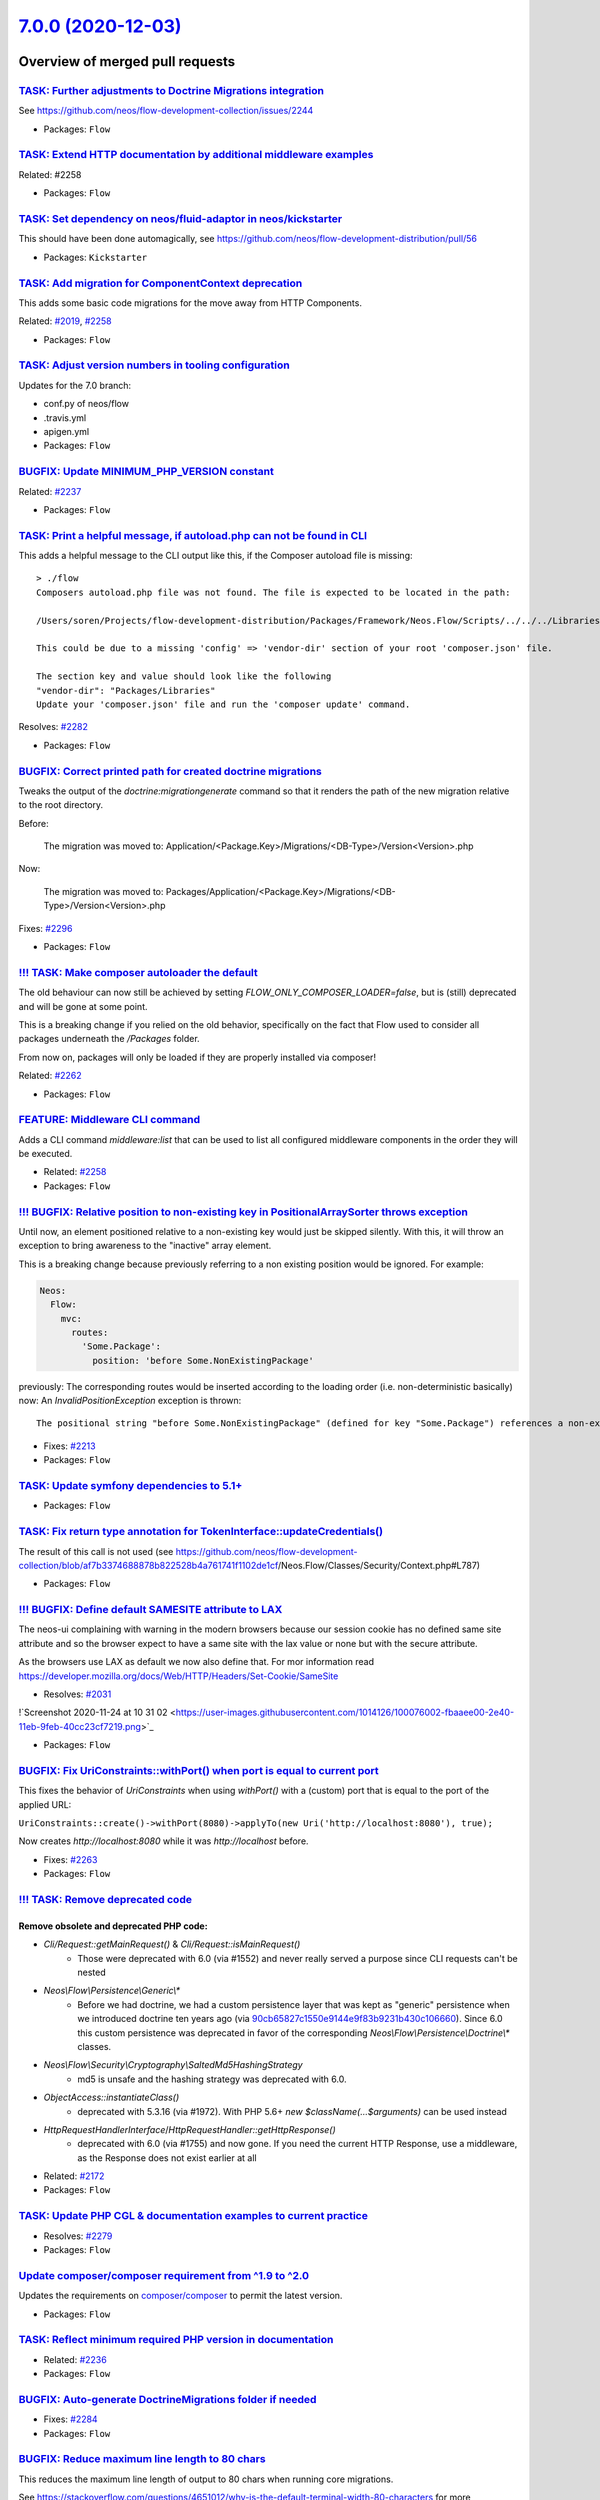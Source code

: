 `7.0.0 (2020-12-03) <https://github.com/neos/flow-development-collection/releases/tag/7.0.0>`_
==============================================================================================

Overview of merged pull requests
~~~~~~~~~~~~~~~~~~~~~~~~~~~~~~~~

`TASK: Further adjustments to Doctrine Migrations integration <https://github.com/neos/flow-development-collection/pull/2328>`_
-------------------------------------------------------------------------------------------------------------------------------

See https://github.com/neos/flow-development-collection/issues/2244

* Packages: ``Flow``

`TASK: Extend HTTP documentation by additional middleware examples <https://github.com/neos/flow-development-collection/pull/2330>`_
------------------------------------------------------------------------------------------------------------------------------------

Related: #2258

* Packages: ``Flow``

`TASK: Set dependency on neos/fluid-adaptor in neos/kickstarter <https://github.com/neos/flow-development-collection/pull/2323>`_
---------------------------------------------------------------------------------------------------------------------------------

This should have been done automagically, see https://github.com/neos/flow-development-distribution/pull/56

* Packages: ``Kickstarter``

`TASK: Add migration for ComponentContext deprecation <https://github.com/neos/flow-development-collection/pull/2320>`_
-----------------------------------------------------------------------------------------------------------------------

This adds some basic code migrations for the move away from HTTP Components.

Related: `#2019 <https://github.com/neos/flow-development-collection/issues/2019>`_, `#2258 <https://github.com/neos/flow-development-collection/issues/2258>`_

* Packages: ``Flow``

`TASK: Adjust version numbers in tooling configuration <https://github.com/neos/flow-development-collection/pull/2322>`_
------------------------------------------------------------------------------------------------------------------------

Updates for the 7.0 branch:

* conf.py of neos/flow
* .travis.yml
* apigen.yml
* Packages: ``Flow``

`BUGFIX: Update MINIMUM_PHP_VERSION constant <https://github.com/neos/flow-development-collection/pull/2319>`_
--------------------------------------------------------------------------------------------------------------

Related: `#2237 <https://github.com/neos/flow-development-collection/issues/2237>`_

* Packages: ``Flow``

`TASK: Print a helpful message, if autoload.php can not be found in CLI <https://github.com/neos/flow-development-collection/pull/2283>`_
-----------------------------------------------------------------------------------------------------------------------------------------

This adds a helpful message to the CLI output like this, if the Composer autoload file is missing::

  > ./flow
  Composers autoload.php file was not found. The file is expected to be located in the path:

  /Users/soren/Projects/flow-development-distribution/Packages/Framework/Neos.Flow/Scripts/../../../Libraries/autoload.php

  This could be due to a missing 'config' => 'vendor-dir' section of your root 'composer.json' file.

  The section key and value should look like the following
  "vendor-dir": "Packages/Libraries"
  Update your 'composer.json' file and run the 'composer update' command.

Resolves: `#2282 <https://github.com/neos/flow-development-collection/issues/2282>`_

* Packages: ``Flow``

`BUGFIX: Correct printed path for created doctrine migrations <https://github.com/neos/flow-development-collection/pull/2297>`_
-------------------------------------------------------------------------------------------------------------------------------

Tweaks the output of the `doctrine:migrationgenerate` command so that it renders the path of the new migration relative to the root directory.

Before:

    The migration was moved to: Application/<Package.Key>/Migrations/<DB-Type>/Version<Version>.php

Now:

    The migration was moved to: Packages/Application/<Package.Key>/Migrations/<DB-Type>/Version<Version>.php

Fixes: `#2296 <https://github.com/neos/flow-development-collection/issues/2296>`_

* Packages: ``Flow``

`!!! TASK: Make composer autoloader the default <https://github.com/neos/flow-development-collection/pull/2288>`_
-----------------------------------------------------------------------------------------------------------------

The old behaviour can now still be achieved by setting `FLOW_ONLY_COMPOSER_LOADER=false`, but is (still) deprecated and will be gone at some point.

This is a breaking change if you relied on the old behavior, specifically on the fact that Flow used to consider all packages underneath the `/Packages` folder.

From now on, packages will only be loaded if they are properly installed via composer!

Related: `#2262 <https://github.com/neos/flow-development-collection/issues/2262>`_

* Packages: ``Flow``

`FEATURE: Middleware CLI command <https://github.com/neos/flow-development-collection/pull/2307>`_
--------------------------------------------------------------------------------------------------

Adds a CLI command `middleware:list` that can be used to list
all configured middleware components in the order they will be
executed.

* Related: `#2258 <https://github.com/neos/flow-development-collection/issues/2258>`_
* Packages: ``Flow``

`!!! BUGFIX: Relative position to non-existing key in PositionalArraySorter throws exception <https://github.com/neos/flow-development-collection/pull/2214>`_
--------------------------------------------------------------------------------------------------------------------------------------------------------------

Until now, an element positioned relative to a non-existing key would just be skipped silently. With this, it will throw an exception to bring awareness to the "inactive" array element.

This is a breaking change because previously referring to a non existing position would be ignored.
For example:

.. code-block:: yaml

  Neos:
    Flow:
      mvc:
        routes:
          'Some.Package':
            position: 'before Some.NonExistingPackage'

previously: The corresponding routes would be inserted according to the loading order (i.e. non-deterministic basically)
now: An `InvalidPositionException` exception is thrown::

  The positional string "before Some.NonExistingPackage" (defined for key "Some.Package") references a non-existing key.

* Fixes: `#2213 <https://github.com/neos/flow-development-collection/issues/2213>`_
* Packages: ``Flow``

`TASK: Update symfony dependencies to 5.1+ <https://github.com/neos/flow-development-collection/pull/2278>`_
------------------------------------------------------------------------------------------------------------

* Packages: ``Flow``

`TASK: Fix return type annotation for TokenInterface::updateCredentials() <https://github.com/neos/flow-development-collection/pull/2292>`_
-------------------------------------------------------------------------------------------------------------------------------------------

The result of this call is not used (see https://github.com/neos/flow-development-collection/blob/`af7b3374688878b822528b4a761741f1102de1cf <https://github.com/neos/flow-development-collection/commit/af7b3374688878b822528b4a761741f1102de1cf>`_/Neos.Flow/Classes/Security/Context.php#L787)

* Packages: ``Flow``

`!!! BUGFIX: Define default SAMESITE attribute to LAX <https://github.com/neos/flow-development-collection/pull/2275>`_
-----------------------------------------------------------------------------------------------------------------------

The neos-ui complaining with warning in the modern browsers because our session cookie has no defined same site attribute and so the browser expect to have a same site with the lax value or none but with the secure attribute.

As the browsers use LAX as default we now also define that.
For mor information read https://developer.mozilla.org/docs/Web/HTTP/Headers/Set-Cookie/SameSite

* Resolves: `#2031 <https://github.com/neos/flow-development-collection/issues/2031>`_

!`Screenshot 2020-11-24 at 10 31 02 <https://user-images.githubusercontent.com/1014126/100076002-fbaaee00-2e40-11eb-9feb-40cc23cf7219.png>`_

* Packages: ``Flow``

`BUGFIX: Fix UriConstraints::withPort() when port is equal to current port <https://github.com/neos/flow-development-collection/pull/2276>`_
--------------------------------------------------------------------------------------------------------------------------------------------

This fixes the behavior of `UriConstraints` when using `withPort()` with
a (custom) port that is equal to the port of the applied URL:

``UriConstraints::create()->withPort(8080)->applyTo(new Uri('http://localhost:8080'), true);``

Now creates `http://localhost:8080` while it was `http://localhost` before.

* Fixes: `#2263 <https://github.com/neos/flow-development-collection/issues/2263>`_
* Packages: ``Flow``

`!!! TASK: Remove deprecated code <https://github.com/neos/flow-development-collection/pull/2262>`_
---------------------------------------------------------------------------------------------------

Remove obsolete and deprecated PHP code:
****************************************
* `Cli/Request::getMainRequest()` & `Cli/Request::isMainRequest()`
   * Those were deprecated with 6.0 (via #1552) and never really served a purpose since CLI requests can't be nested
* `Neos\\Flow\\Persistence\\Generic\\*`
   * Before we had doctrine, we had a custom persistence layer that was kept as "generic" persistence when we introduced doctrine ten years ago (via `90cb65827c1550e9144e9f83b9231b430c106660 <https://github.com/neos/flow-development-collection/commit/90cb65827c1550e9144e9f83b9231b430c106660>`_). Since 6.0 this custom persistence was deprecated in favor of the corresponding `Neos\\Flow\\Persistence\\Doctrine\\*` classes.
* `Neos\\Flow\\Security\\Cryptography\\SaltedMd5HashingStrategy`
   * md5 is unsafe and the hashing strategy was deprecated with 6.0.
* `ObjectAccess::instantiateClass()`
   * deprecated with 5.3.16 (via #1972). With PHP 5.6+ `new $className(...$arguments)` can be used instead
* `HttpRequestHandlerInterface`/`HttpRequestHandler::getHttpResponse()`
   * deprecated with 6.0 (via #1755) and now gone. If you need the current HTTP Response, use a middleware, as the Response does not exist earlier at all

* Related: `#2172 <https://github.com/neos/flow-development-collection/issues/2172>`_
* Packages: ``Flow``

`TASK: Update PHP CGL & documentation examples to current practice <https://github.com/neos/flow-development-collection/pull/2280>`_
------------------------------------------------------------------------------------------------------------------------------------

* Resolves: `#2279 <https://github.com/neos/flow-development-collection/issues/2279>`_
* Packages: ``Flow``

`Update composer/composer requirement from ^1.9 to ^2.0 <https://github.com/neos/flow-development-collection/pull/2251>`_
-------------------------------------------------------------------------------------------------------------------------

Updates the requirements on `composer/composer <https://github.com/composer/composer>`_ to permit the latest version.

* Packages: ``Flow``

`TASK: Reflect minimum required PHP version in documentation <https://github.com/neos/flow-development-collection/pull/2281>`_
------------------------------------------------------------------------------------------------------------------------------

* Related: `#2236 <https://github.com/neos/flow-development-collection/issues/2236>`_
* Packages: ``Flow``

`BUGFIX: Auto-generate DoctrineMigrations folder if needed <https://github.com/neos/flow-development-collection/pull/2285>`_
----------------------------------------------------------------------------------------------------------------------------

* Fixes: `#2284 <https://github.com/neos/flow-development-collection/issues/2284>`_
* Packages: ``Flow``

`BUGFIX: Reduce maximum line length to 80 chars <https://github.com/neos/flow-development-collection/pull/2197>`_
-----------------------------------------------------------------------------------------------------------------

This reduces the maximum line length of output to 80 chars when running core migrations.

See https://stackoverflow.com/questions/4651012/why-is-the-default-terminal-width-80-characters for more information

* Packages: ``Flow``

`Allow psalm checks to fail <https://github.com/neos/flow-development-collection/pull/2277>`_
---------------------------------------------------------------------------------------------

Adjusts the Travis CI configuration allowing static analysis (psalm) to fail
since they are very fragile at the moment.

* Packages: ``Flow``

`FEATURE: Accept \\Traversable as a collection type in validation <https://github.com/neos/flow-development-collection/pull/2202>`_
----------------------------------------------------------------------------------------------------------------------------------

This adds \\Traversable to the array of valid collectionTypes in the TypeHandling class.

* Fixes: `#2201 <https://github.com/neos/flow-development-collection/issues/2201>`_
* Packages: ``ObjectHandling``

`FEATURE: Pass SignalInformation instance to slot if possible <https://github.com/neos/flow-development-collection/pull/2216>`_
-------------------------------------------------------------------------------------------------------------------------------

With the new `wire()` method signal/slot connections use an instance of
`SignalInformation` as parameter for the called slot method.

Slots connected using `connect()` continue to receive a string argument
`EmitterClassName::signalName` like before, if requested.

* Resolves: `#1003 <https://github.com/neos/flow-development-collection/issues/1003>`_

`TASK: Update documentation for default embedded ValueObjects <https://github.com/neos/flow-development-collection/pull/2255>`_
-------------------------------------------------------------------------------------------------------------------------------

Follow-up to #1718 with promised documentation

* Packages: ``Flow``

`BUGFIX: FileSystemStorage::getObjects correctly returns a generator of StorageObject <https://github.com/neos/flow-development-collection/pull/2167>`_
-------------------------------------------------------------------------------------------------------------------------------------------------------

Somehow this went unnoticed and the `getObjects()` method returned a generator generator. Also the element type docblock was wrong.

* Packages: ``Flow``

`BUGFIX: Fix use of deprecated method called in exception handling <https://github.com/neos/flow-development-collection/pull/2270>`_
------------------------------------------------------------------------------------------------------------------------------------

See https://github.com/neos/flow-development-collection/pull/2188#pullrequestreview-534660935

* Packages: ``Flow``

`BUGFIX: Make InstallerScripts compatible to composer version 2.0+ <https://github.com/neos/flow-development-collection/pull/2266>`_
------------------------------------------------------------------------------------------------------------------------------------

Instead of querying the removed method ::getJobType we now check the class of the job instance like we do in the first lines of the method.

Cherry-picked from: `f10e2570b04ad03efe27b1e2821e8d66f40cab3b <https://github.com/neos/flow-development-collection/commit/f10e2570b04ad03efe27b1e2821e8d66f40cab3b>`_

* Fixes: `#2187 <https://github.com/neos/flow-development-collection/issues/2187>`_
* Packages: ``Flow``

`BUGFIX: Fix default order of middleware components <https://github.com/neos/flow-development-collection/pull/2261>`_
---------------------------------------------------------------------------------------------------------------------

Adjusts the order of the Middleware components so that
the `SessionMiddleware` is executed before the `RoutingMiddleware`.

Otherwise session based authentication won't work until the
routing middleware was executed.

This also removes most of the explicit `position` configurations
in order to avoid too much interdependency.

If a 3rd party middleware needs to be executed before/after another
one, it can still use `position: before/after <name>`  of course.
Depending on the order of _multiple_ other components is considered
bad practice. But if that's really required one could still add a
`position` setting to the existing middleware configuration.

* Related: `#2019 <https://github.com/neos/flow-development-collection/issues/2019>`_
* Packages: ``Flow``

`TASK: Update doctrine/common requirement from ^2.13.1 to ^3.0.2 <https://github.com/neos/flow-development-collection/pull/2247>`_
----------------------------------------------------------------------------------------------------------------------------------

Updates the requirements on `doctrine/common <https://github.com/doctrine/common>`_ to permit the latest version.

* See: `#2122 <https://github.com/neos/flow-development-collection/issues/2122>`_
* Packages: ``Flow``

`!!! TASK: Remove custom FluidAdaptor Exceptions on invalid ArgumentDefinition <https://github.com/neos/flow-development-collection/pull/2259>`_
------------------------------------------------------------------------------------------------------------------------------------------------

This removes the `Neos\\FluidAdaptor\\Core\\Exception`s when the ArgumentDefinition is invalid in favor of the native TYPO3 Fluid exceptions. With this we remove the boilerplate we have to keep in sync with upstream.

See https://github.com/TYPO3/Fluid/issues/529 and https://github.com/neos/flow-development-collection/pull/2257#issuecomment-728825319

* Packages: ``FluidAdaptor``

`!!! TASK: Remove ComponentChain and ComponentContext <https://github.com/neos/flow-development-collection/pull/2221>`_
-----------------------------------------------------------------------------------------------------------------------

Removes the HTTP Component chain implementation.

This is a breaking change because it removes the following classes:

* `Neos\\Flow\\Http\\Component\\ComponentInterface` (was part of the public API!)
* `Neos\\Flow\\Http\\Component\\Exception' (public API)
* `Neos\\Flow\\Http\\Component\\ComponentChain` (already deprecated)
* `Neos\\Flow\\Http\\Component\\ComponentChainFactory` (already deprecated)
* `Neos\\Flow\\Http\\Component\\ComponentContext` (already deprecated)

It also adjusts the `Neos\\Flow\\Http\\HttpRequestHandlerInterface` by removing the `getComponentContext()` method.
To get hold of the current HTTP request, use `HttpRequestHandlerInterface::getHttpRequest()` which is no longer deprecated.
`HttpRequestHandlerInterface::getHttpResponse()` is still deprecated. Use a middleware component to get hold
of the current HTTP response. But usually that shouldn't be required anyways. Instead you can alter the final HTTP
response via `$this->response` in ActionControllers.

* Related: `#2019 <https://github.com/neos/flow-development-collection/issues/2019>`_
* Related: `#2258 <https://github.com/neos/flow-development-collection/issues/2258>`_

`BUGFIX: AjaxWidgetsMiddleware initializes SecurityContext <https://github.com/neos/flow-development-collection/pull/2256>`_
----------------------------------------------------------------------------------------------------------------------------

Otherwise, the security context is not initialized and security would not work but throw an exception (e.g. Neos.Setup)

* Packages: ``FluidAdaptor``

`!!! BUGFIX: Adjust to TYPO3Fluid 2.5.11 and 2.6.10 signature changes <https://github.com/neos/flow-development-collection/pull/2257>`_
---------------------------------------------------------------------------------------------------------------------------------------

With this you need to update to TYPO3 Fluid 2.5.11+ or 2.6.10+

See https://github.com/TYPO3/Fluid/commit/`f20db4e74cf9803c6cffca2ed2f03e1b0b89d0dc <https://github.com/neos/flow-development-collection/commit/f20db4e74cf9803c6cffca2ed2f03e1b0b89d0dc>`_#r44244534

* Packages: ``Flow``

`!!! TASK: Add type declarations to persistence interfaces <https://github.com/neos/flow-development-collection/pull/2231>`_
----------------------------------------------------------------------------------------------------------------------------

* Packages: ``Flow``

`!!! TASK: Update Doctrine Migrations to 3.0 <https://github.com/neos/flow-development-collection/pull/1880>`_
--------------------------------------------------------------------------------------------------------------

This updated the required version of `doctrine/migrations` from 1.8 to 3.0.

While there are new features in Doctrine Migrations, the reason for us to do
an upgrade is to move forward – the previously used version will not be
maintained forever… This post also gives some background on that:
https://www.doctrine-project.org/2020/04/10/doctrine-migrations-3.0.html

For a Flow user the commands remain unchanged, so far no multi-namespace
migrations are supported and the features to the "official" CLI do not matter,
since we embed the functionality in our own commands.

**Breaking changes**

There are three things that make this upgrade a breaking change:

- `Doctrine\\DBAL\\Migrations` moved to `Doctrine\\Migrations`
- `AbstractMigration` changed method signatures (type delcarations added)

To adjust your PHP code (the migration files), a core migration is provided that
should fix the vast majority of existing migrations. (That core migration is in Flow
and named `Version20201109224100`.)

- The "version" is the FQCN of the migration class (existing entries in the migrations table will be automatically updated)

The needed changes to the DB table where the migration status is stored are done
the first time a command that accesses that table is used. Make sure to have a current
backup and then run `./flow doctrine:migrationstatus --show-migrations`. If all
went well, the migrations should all be listed as a fully-qualified class name, no
longer just a date/time string. If any errors occurred during the command, restore the
backup (the migrations table is sufficient), fix the errors and try again.

See https://github.com/doctrine/migrations/blob/3.0.x/UPGRADE.md#code-bc-breaks
and https://github.com/doctrine/migrations/blob/3.0.x/UPGRADE.md#upgrade-to-20
for a full list of other changes. Most of those are wrapped in Flow code and need no
adjustments in userland code.

* Resolves: `#2122 <https://github.com/neos/flow-development-collection/issues/2122>`_
* Packages: ``Flow``

`!!! FEATURE: Remove neos/fluid-adaptor as required package <https://github.com/neos/flow-development-collection/pull/2152>`_
-----------------------------------------------------------------------------------------------------------------------------

Removes references to Fluid and the dependency to the `neos/fluid-adaptor` composer package.

This is a breaking change if you relied on the fact the Flow installs all Fluid dependencies.
In that case you'll need to require them explicitly in your distribution:

``composer require neos/fluid-adaptor``

* Resolves: `#2151 <https://github.com/neos/flow-development-collection/issues/2151>`_
* Packages: ``Flow``

`BUGFIX: Add missing imports for removed SetHeaderComponent and ReplaceHttpResponseComponent <https://github.com/neos/flow-development-collection/pull/2240>`_
--------------------------------------------------------------------------------------------------------------------------------------------------------------

This fixes the missing namespace imports for correct `SetHeaderComponent` and `ReplaceHttpResponseComponent` b/c class names.

* Packages: ``Flow``

`FEATURE: Move DispatchComponent to middleware <https://github.com/neos/flow-development-collection/pull/2219>`_
----------------------------------------------------------------------------------------------------------------

This moves the SetHeader, ReplaceHttpResponse and DispatchComponent to a single DispatchMiddleware.

Related to #2019
Depends on #2223

`!!! TASK: Raise minimum PHP version to 7.3 <https://github.com/neos/flow-development-collection/pull/2237>`_
-------------------------------------------------------------------------------------------------------------

Require PHP 7.3 in composer.json, as PHP 7.2 is EOL by the end of November.

* Packages: ``Arrays`` ``Cache`` ``Eel`` ``Files`` ``Flow`` ``FluidAdaptor`` ``Kickstarter`` ``Log`` ``MediaTypes`` ``Messages`` ``ObjectHandling`` ``OpcodeCache`` ``Pdo`` ``Schema`` ``Unicode``

`TASK: Remove PHP 7.2 from build matrix <https://github.com/neos/flow-development-collection/pull/2235>`_
---------------------------------------------------------------------------------------------------------

This removes the PHP 7.2. builds from travis and raises the PHP version for static analysis to PHP 7.3

`FEATURE: Move SecurityEntryPointComponent to middleware <https://github.com/neos/flow-development-collection/pull/2223>`_
--------------------------------------------------------------------------------------------------------------------------

This moves the SecurityEntryPointComponent to a PSR-15 middleware. As a side-effect, this also removes the PrepareMvcRequestComponent, as the functionality is now also done by the SecurityEntryPoint.
If you want to build a middleware that depends on the security framework, place it `after securityEntryPoint`.

Related to #2019

* Packages: ``Flow``

`FEATURE: Improved Routing CLI commands <https://github.com/neos/flow-development-collection/pull/2227>`_
---------------------------------------------------------------------------------------------------------

Overhauled `./flow routing:*` commands with a better UX and
some new features:

* The output of the `routing:show` and `routing:list` commands
  has been cleaned up and information like supported HTTP methods
  were added
* The `routing:getPath` command was deprecated in favor of a new
  `routing:resolve` command that now supports all of the latest
  routing features and has a more informative output
* The `routing:routePath` command was deprecated in favor of a new
  `routing:match` command accordingly.

* Related: `#1126 <https://github.com/neos/flow-development-collection/issues/1126>`_
* Packages: ``Flow``

`BUGFIX: Fix and tweaks in PropertyMapperTest <https://github.com/neos/flow-development-collection/pull/2218>`_
---------------------------------------------------------------------------------------------------------------

This tweaks some assertions and by this exposes a test that was "risky"
in fact did not expose failure of expected behavior.

* Packages: ``Flow``

`BUGFIX: Adjust functional RoutingTest <https://github.com/neos/flow-development-collection/pull/2226>`_
--------------------------------------------------------------------------------------------------------

* Packages: ``Flow``

`BUGFIX: Tweak RouteTest <https://github.com/neos/flow-development-collection/pull/2224>`_
------------------------------------------------------------------------------------------

* stricter asserts (replace `assertEquals` by `assertSame`)
* replace calls to deprecated `getPathConstraint()`
* use `resolveRouteValues()` helper method
* Packages: ``Flow``

`BUGFIX: Improve EmailAddressValidator <https://github.com/neos/flow-development-collection/pull/2132>`_
--------------------------------------------------------------------------------------------------------

This no longer uses `filter_var()`, which does a rather mediocre job.

* Fixes: `#1227 <https://github.com/neos/flow-development-collection/issues/1227>`_
* Packages: ``Flow``

`!!! FEATURE: Allow RoutePart handlers to access Route Parameters when resolving routes <https://github.com/neos/flow-development-collection/pull/2173>`_
---------------------------------------------------------------------------------------------------------------------------------------------------------

This feature allows route part handlers to access any Route Parameters
that has been set for the current request.
This will make it possible to implement cross-domain linking for example
with relative/absolute URLs depending on the current host.

This is a potentially breaking change because it extends the `ParameterAwareRoutePartInterface`
by a new method `resolveWithParameters`.
This means that custom RoutePartHandlers that implement this interface directly have to be
adjusted. The easiest way to adjust an existing handler is to implement this method as follows:

.. code-block:: php

    final public function resolveWithParameters(array &$routeValues, RouteParameters $_)
    {
        return $this->resolve($routeValues);
    }

...basically ignoring the parameters.

Route Part handlers extending `DynamicRoutePart` don't need to be adjusted!

This also changes the (non-api) `Route::resolves()` method that now expects an instance of
`ResolveContext` instead of an array with the "routeValues".

neos/neos-development-collection#3020
* Resolves: `#2141 <https://github.com/neos/flow-development-collection/issues/2141>`_
* Packages: ``Flow``

`FEATURE: Allow RoutePart handlers to point to external URIs with query <https://github.com/neos/flow-development-collection/pull/2147>`_
-----------------------------------------------------------------------------------------------------------------------------------------

With this change, RoutePart handlers can define all relevant URI features
including query string and fragment in order to point to external URIs:

.. code-block:: php

    class SomeRoutePartHandler extends DynamicRoutePart {

        protected function resolveValue($value) {
            return new ResolveResult('', UriConstraints::fromUri(new Uri('https://neos.io:8080/some/path?some[query]=string#some-fragment')));
        }
    }

Background:

This is a preparation to fully support cross-domain routing. Also, for Neos, this will be
required in order to deal with shortcut nodes pointing to external URLs within the routing context

* Related: `#1126 <https://github.com/neos/flow-development-collection/issues/1126>`_, neos/neos-development-collection#3020
* Fixes: `#2140 <https://github.com/neos/flow-development-collection/issues/2140>`_

* Packages: ``Flow``

`!!!FEATURE: Add virtual object configurations for framework loggers <https://github.com/neos/flow-development-collection/pull/2134>`_
--------------------------------------------------------------------------------------------------------------------------------------

With this, it is possible to inject the Flow `systemLogger`, `securityLogger`, `sqlLogger` and `i18nLogger` via the virtual objects `Neos.Flow:SystemLogger`, `Neos.Flow:SecurityLogger`, `Neos.Flow:SqlLogger` and `Neos.Flow:I18nLogger` respectively.

.. code-block:: php

    /**
     * @Flow\\Inject(name="Neos.Flow:SystemLogger")
     * @var LoggerInterface
     */
    protected $systemLogger;

**Note:** This also removes the deprecated `PsrSecurityLoggerInterface` and `PsrSystemLoggerInterface`, which should be replaced by injections like above.

* Resolves: `#2125 <https://github.com/neos/flow-development-collection/issues/2125>`_
* Packages: ``Flow``

`FEATURE: Move Routing, AjaxWidget and ParseRequestBodyComponent to Middleware <https://github.com/neos/flow-development-collection/pull/2207>`_
------------------------------------------------------------------------------------------------------------------------------------------------

This moves the Routing-, AjaxWidget- and ParseRequestBodyComponent to PSR-15 middlewares.

Related to #2019
Depends on #2204

* Packages: ``Flow``

`!!! FEATURE: ValueObjects are embedded by default <https://github.com/neos/flow-development-collection/pull/1718>`_
--------------------------------------------------------------------------------------------------------------------

This makes all ValueObjects embedded by default. Embedded value objects are the preferred storage method for all value objects, since it better reflects true value object semantics.
This requires a schema update, so you need to generate a migration for your packages and apply it. Alternatively you can run the code migration provided with this change or manually change all your `@Flow\\ValueObject` annotations to `@Flow\\ValueObject(embedded=false)` in order to keep your current database schema.

* Resolves: `#2123 <https://github.com/neos/flow-development-collection/issues/2123>`_
* Packages: ``Flow``

`FEATURE: Move FlashMessage, StandardsCompliance and PoweredByComponent to Middleware <https://github.com/neos/flow-development-collection/pull/2204>`_
-------------------------------------------------------------------------------------------------------------------------------------------------------

This moves the FlashMessage-, StandardsCompliance- and PoweredByComponent to PSR-15 middlewares.

Related to #2019
Depends on #2154

* Packages: ``Flow``

`FEATURE: Move Session*Component to Middleware <https://github.com/neos/flow-development-collection/pull/2154>`_
----------------------------------------------------------------------------------------------------------------

Combine SessionRequestComponent and SessionResponseComponent into a single PSR-15 middleware implementation

- [x] Adjust/remove component tests

* Related: `#2019 <https://github.com/neos/flow-development-collection/issues/2019>`_
Depends on #2203

* Packages: ``Flow``

`FEATURE: Move TrustedProxiesComponent to Middleware <https://github.com/neos/flow-development-collection/pull/2153>`_
----------------------------------------------------------------------------------------------------------------------

Adjust TrustedProxiesComponent to match PSR-15 middleware implementation

- [x] Adjust/remove component tests

* Related: `#2019 <https://github.com/neos/flow-development-collection/issues/2019>`_
* Packages: ``Flow``

`TASK: Use composer 2 in travis build <https://github.com/neos/flow-development-collection/pull/2191>`_
-------------------------------------------------------------------------------------------------------

Related to #2188

`FEATURE: Add StaticResource EEL Helper <https://github.com/neos/flow-development-collection/pull/2174>`_
---------------------------------------------------------------------------------------------------------

Add a helper to read the uri and content of static (package) resources as this
previously often tedious. The primary usecase is creating resource urls in afx.

StaticResource.uri (packageKey, pathAndFilename, localize)
- (string) packageKey
- (string) pathAndFilename
- (boolean, optional) localize = false

StaticResource.content (packageKey, pathAndFilename, localize)
- (string) packageKey
- (string) pathAndFilename
- (boolean, optional) localize = false

example use in afx:

.. code-block:: html

    <link rel="stylesheet" href={StaticResource.uri('Neos.Demo', 'Public/Styles/Main.css')} media="all" />

    <style>{StaticResource.content('Neos.Demo', 'Public/Styles/Main.css')}</style>

* Resolves: `#2175 <https://github.com/neos/flow-development-collection/issues/2175>`_
* Packages: ``Flow``

`FEATURE: Add meta data to roles and privilegeTargets <https://github.com/neos/flow-development-collection/pull/2166>`_
-----------------------------------------------------------------------------------------------------------------------

This adds the optional configuration values label and description
to role definitions and label to privilege targets. The meta data can
be used to document roles and privilegeTarget and to guide
administrators to assign the correct roles to users.

Example:

.. code-block:: yaml

  'Neos.Neos:UserManager':
    label: Neos User Manager
    description: A user with this role is able to create, edit and delete users which has the same or a subset of his own roles.
    privileges:
    ...

* Resolves: `#2162 <https://github.com/neos/flow-development-collection/issues/2162>`_
* Packages: ``Flow``


`Detailed log <https://github.com/neos/flow-development-collection/compare/6.3.4...7.0.0>`_
~~~~~~~~~~~~~~~~~~~~~~~~~~~~~~~~~~~~~~~~~~~~~~~~~~~~~~~~~~~~~~~~~~~~~~~~~~~~~~~~~~~~~~~~~~~
